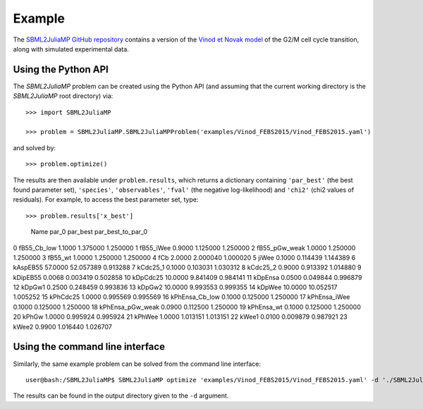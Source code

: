 Example
=======

The `SBML2JuliaMP GitHub repository <https://github.com/paulflang/SBML2JuliaMP/tree/master/tests/fixtures>`_ contains a version of the `Vinod et Novak model <https://www.sciencedirect.com/science/article/pii/S0014579315000873>`_ of the G2/M cell cycle transition, along with simulated experimental data.

Using the Python API
--------------------

The `SBML2JuliaMP` problem can be created using the Python API (and assuming that the current working directory is the `SBML2JuliaMP` root directory) via::

	>>> import SBML2JuliaMP

	>>> problem = SBML2JuliaMP.SBML2JuliaMPProblem('examples/Vinod_FEBS2015/Vinod_FEBS2015.yaml')

and solved by::

	>>> problem.optimize()

The results are then available under ``problem.results``, which returns a dictionary containing ``'par_best'`` (the best found parameter set), ``'species'``, ``'observables'``, ``'fval'`` (the negative log-likelihood) and ``'chi2'`` (chi2 values of residuals). For example, to access the best parameter set, type::

>>> problem.results['x_best']                                                                        
                Name    par_0   par_best  par_best_to_par_0
0        fB55_Cb_low   1.1000   1.375000           1.250000
1          fB55_iWee   0.9000   1.125000           1.250000
2      fB55_pGw_weak   1.0000   1.250000           1.250000
3            fB55_wt   1.0000   1.250000           1.250000
4                fCb   2.0000   2.000040           1.000020
5              jiWee   0.1000   0.114439           1.144389
6           kAspEB55  57.0000  52.057389           0.913288
7           kCdc25_1   0.1000   0.103031           1.030312
8           kCdc25_2   0.9000   0.913392           1.014880
9           kDipEB55   0.0068   0.003419           0.502858
10          kDpCdc25  10.0000   9.841409           0.984141
11           kDpEnsa   0.0500   0.049844           0.996879
12            kDpGw1   0.2500   0.248459           0.993836
13            kDpGw2  10.0000   9.993553           0.999355
14            kDpWee  10.0000  10.052517           1.005252
15          kPhCdc25   1.0000   0.995569           0.995569
16    kPhEnsa_Cb_low   0.1000   0.125000           1.250000
17      kPhEnsa_iWee   0.1000   0.125000           1.250000
18  kPhEnsa_pGw_weak   0.0900   0.112500           1.250000
19        kPhEnsa_wt   0.1000   0.125000           1.250000
20             kPhGw   1.0000   0.995924           0.995924
21            kPhWee   1.0000   1.013151           1.013151
22             kWee1   0.0100   0.009879           0.987921
23             kWee2   0.9900   1.016440           1.026707


Using the command line interface
--------------------------------

Similarly, the same example problem can be solved from the command line interface::

	user@bash:/SBML2JuliaMP$ SBML2JuliaMP optimize 'examples/Vinod_FEBS2015/Vinod_FEBS2015.yaml' -d './SBML2JuliaMP_results'

The results can be found in the output directory given to the ``-d`` argument.
